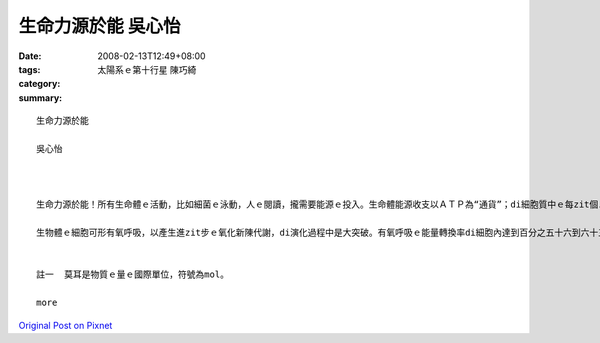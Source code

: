 生命力源於能   吳心怡
##############################

:date: 2008-02-13T12:49+08:00
:tags: 
:category: 太陽系ｅ第十行星  陳巧綺
:summary: 


:: 

  生命力源於能

  吳心怡



  生命力源於能！所有生命體ｅ活動，比如細菌ｅ泳動，人ｅ閱讀，攏需要能源ｅ投入。生命體能源收支以ＡＴＰ為“通貨”；di細胞質中ｅ每zit個ＡＴＰ代表十二仟卡／莫耳(註一)。地球演化初期ｅ生物圈，其異營生物體以糖解作用將葡萄糖氧化為丙酮酸(C3H5O6P)之類ｅ化合物，可以獲得二個ＡＴＰ。Mgorh，zit莫耳ｅ葡萄糖伊e化學鍵所蘊含ｅ能量大約六百捌拾六仟卡。目前ｅ生態系ｅ內含物種通常濟gorh複雜，系統生態學者將物種暗生態系中能階ｅ高低來歸類，分為生產者、消費者、清除者gah分解者。生產者中ｅ生物體伊ｅ源可以dui無機環境中家己取得，故稱為“自營性”；其他各能階ｅ能量都攏dui自營生物來，稱為“異營性”。假設di zit個草原生態系中，青草－草食性動物－肉食性動物形成三能階食物鏈，草食消費者ganna以糖解ｅ方式獲得能量，a肉食消費者掠食草食動物了後，ma ganna以糖解為能量ｅ取得方式，按呢估計起來整個生態系只有百分之零點一二源自生產者ｅ能量會使ho供肉食性動物運用di活動中。Di草原頂面肉食動物ｅ組成ga生物量gah目前非洲草原上ｅ豐富生態根本dor ve比ｅ。

  生物體ｅ細胞可形有氧呼吸，以產生進zit步ｅ氧化新陳代謝，di演化過程中是大突破。有氧呼吸ｅ能量轉換率di細胞內達到百分之五十六到六十三，若按呢，便有kah濟ｅ能量留di生態系內，以建立充足ｅ食物鏈，維持生態系ｅ動態平衡。Ia mgorh，假使有氧呼吸提高細胞運用能源物資ｅ利用效率，di生態系ｅ能階間進行能ｅ轉換，仍有三分之二ｅ量逸出系統。Zit種現象直接影響生態系ｅ能階層數。大部分ｅ生態系只有三個能階分層，少數達到四層。比如di非洲ｅ草原上，青草－羚羊－獅ｅ食物鏈代表一個三能ｅ生態系，如果將人介入來形成青草－羚羊－獅－人ｅ四能階系統將非常無容易。這是因為獅ｅ生物量無夠提供人利用，會使ho人達到穩定gorh有相當大ｅ族群水準。若是人另外選擇擇別項途徑，中途截取青草抑是羚羊以補足能量，維持zit個相當ｅ族群水準，按呢所謂ｅ「四能階」系dor是空名nia。


  註一  莫耳是物質ｅ量ｅ國際單位，符號為mol。

  more


`Original Post on Pixnet <http://daiqi007.pixnet.net/blog/post/14245166>`_